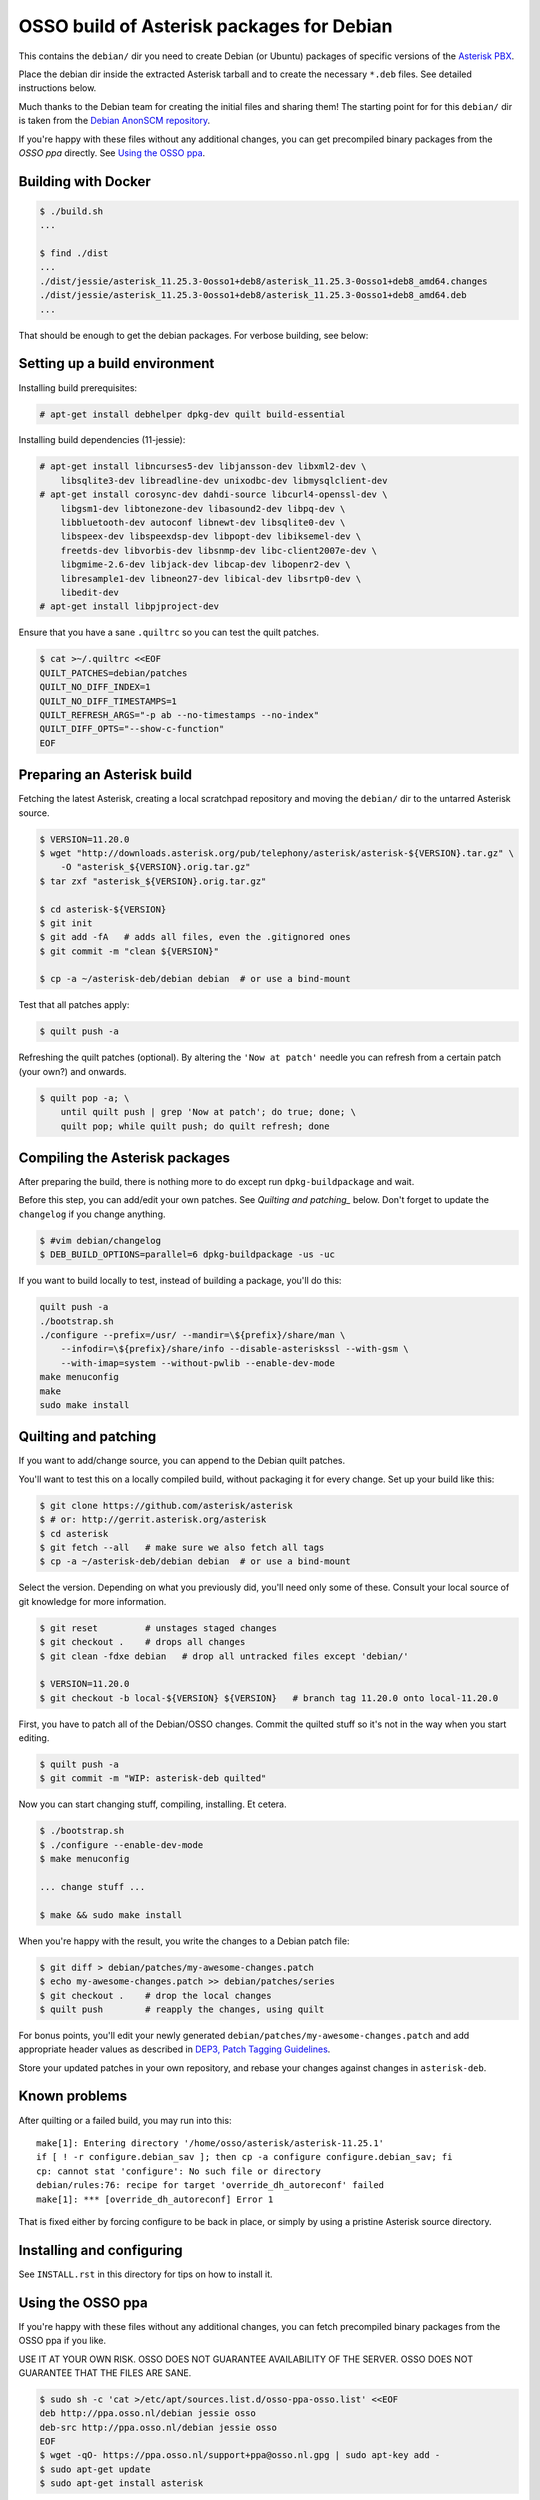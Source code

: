 OSSO build of Asterisk packages for Debian
==========================================

This contains the ``debian/`` dir you need to create Debian (or Ubuntu)
packages of specific versions of the `Asterisk PBX
<http://www.asterisk.org/>`_.

Place the debian dir inside the extracted Asterisk tarball and to create
the necessary ``*.deb`` files. See detailed instructions below.

Much thanks to the Debian team for creating the initial files and
sharing them! The starting point for for this ``debian/`` dir is
taken from the `Debian AnonSCM repository
<http://anonscm.debian.org/cgit/pkg-voip/asterisk.git>`_.

If you're happy with these files without any additional changes,
you can get precompiled binary packages from the *OSSO ppa*
directly. See `Using the OSSO ppa <#user-content-using-the-osso-ppa>`_.



Building with Docker
--------------------

.. code-block:: console

    $ ./build.sh
    ...

    $ find ./dist
    ...
    ./dist/jessie/asterisk_11.25.3-0osso1+deb8/asterisk_11.25.3-0osso1+deb8_amd64.changes
    ./dist/jessie/asterisk_11.25.3-0osso1+deb8/asterisk_11.25.3-0osso1+deb8_amd64.deb
    ...

That should be enough to get the debian packages. For verbose building,
see below:



Setting up a build environment
------------------------------

Installing build prerequisites:

.. code-block:: console

    # apt-get install debhelper dpkg-dev quilt build-essential

Installing build dependencies (11-jessie):

.. code-block:: console

    # apt-get install libncurses5-dev libjansson-dev libxml2-dev \
        libsqlite3-dev libreadline-dev unixodbc-dev libmysqlclient-dev
    # apt-get install corosync-dev dahdi-source libcurl4-openssl-dev \
        libgsm1-dev libtonezone-dev libasound2-dev libpq-dev \
        libbluetooth-dev autoconf libnewt-dev libsqlite0-dev \
        libspeex-dev libspeexdsp-dev libpopt-dev libiksemel-dev \
        freetds-dev libvorbis-dev libsnmp-dev libc-client2007e-dev \
        libgmime-2.6-dev libjack-dev libcap-dev libopenr2-dev \
        libresample1-dev libneon27-dev libical-dev libsrtp0-dev \
        libedit-dev
    # apt-get install libpjproject-dev

Ensure that you have a sane ``.quiltrc`` so you can test the quilt patches.

.. code-block:: console

    $ cat >~/.quiltrc <<EOF
    QUILT_PATCHES=debian/patches
    QUILT_NO_DIFF_INDEX=1
    QUILT_NO_DIFF_TIMESTAMPS=1
    QUILT_REFRESH_ARGS="-p ab --no-timestamps --no-index"
    QUILT_DIFF_OPTS="--show-c-function"
    EOF



Preparing an Asterisk build
---------------------------

Fetching the latest Asterisk, creating a local scratchpad repository and
moving the ``debian/`` dir to the untarred Asterisk source.

.. code-block:: console

    $ VERSION=11.20.0
    $ wget "http://downloads.asterisk.org/pub/telephony/asterisk/asterisk-${VERSION}.tar.gz" \
        -O "asterisk_${VERSION}.orig.tar.gz"
    $ tar zxf "asterisk_${VERSION}.orig.tar.gz"

    $ cd asterisk-${VERSION}
    $ git init
    $ git add -fA   # adds all files, even the .gitignored ones
    $ git commit -m "clean ${VERSION}"

    $ cp -a ~/asterisk-deb/debian debian  # or use a bind-mount

Test that all patches apply:

.. code-block:: console

    $ quilt push -a

Refreshing the quilt patches (optional). By altering the ``'Now at patch'``
needle you can refresh from a certain patch (your own?) and onwards.

.. code-block:: console

     $ quilt pop -a; \
         until quilt push | grep 'Now at patch'; do true; done; \
         quilt pop; while quilt push; do quilt refresh; done



Compiling the Asterisk packages
-------------------------------

After preparing the build, there is nothing more to do except run
``dpkg-buildpackage`` and wait.

Before this step, you can add/edit your own patches. See
`Quilting and patching_` below.
Don't forget to update the ``changelog`` if you change anything.

.. code-block:: console

    $ #vim debian/changelog
    $ DEB_BUILD_OPTIONS=parallel=6 dpkg-buildpackage -us -uc

If you want to build locally to test, instead of building a package, you'll do
this:

.. code-block:: console

    quilt push -a
    ./bootstrap.sh
    ./configure --prefix=/usr/ --mandir=\${prefix}/share/man \
        --infodir=\${prefix}/share/info --disable-asteriskssl --with-gsm \
        --with-imap=system --without-pwlib --enable-dev-mode
    make menuconfig
    make
    sudo make install



Quilting and patching
---------------------

If you want to add/change source, you can append to the Debian quilt patches.

You'll want to test this on a locally compiled build, without packaging it
for every change. Set up your build like this:

.. code-block:: console

    $ git clone https://github.com/asterisk/asterisk
    $ # or: http://gerrit.asterisk.org/asterisk
    $ cd asterisk
    $ git fetch --all   # make sure we also fetch all tags
    $ cp -a ~/asterisk-deb/debian debian  # or use a bind-mount

Select the version. Depending on what you previously did, you'll need only some
of these. Consult your local source of git knowledge for more information.

.. code-block:: console

    $ git reset         # unstages staged changes
    $ git checkout .    # drops all changes
    $ git clean -fdxe debian   # drop all untracked files except 'debian/'

    $ VERSION=11.20.0
    $ git checkout -b local-${VERSION} ${VERSION}   # branch tag 11.20.0 onto local-11.20.0

First, you have to patch all of the Debian/OSSO changes. Commit the quilted
stuff so it's not in the way when you start editing.

.. code-block:: console

    $ quilt push -a
    $ git commit -m "WIP: asterisk-deb quilted"

Now you can start changing stuff, compiling, installing. Et cetera.

.. code-block:: console

    $ ./bootstrap.sh
    $ ./configure --enable-dev-mode
    $ make menuconfig

    ... change stuff ...

    $ make && sudo make install

When you're happy with the result, you write the changes to a Debian patch file:

.. code-block:: console

    $ git diff > debian/patches/my-awesome-changes.patch
    $ echo my-awesome-changes.patch >> debian/patches/series
    $ git checkout .    # drop the local changes
    $ quilt push        # reapply the changes, using quilt

For bonus points, you'll edit your newly generated ``debian/patches/my-awesome-changes.patch``
and add appropriate header values as described in
`DEP3, Patch Tagging Guidelines <http://dep.debian.net/deps/dep3/>`_.

Store your updated patches in your own repository, and rebase your changes
against changes in ``asterisk-deb``.



Known problems
--------------

After quilting or a failed build, you may run into this::

    make[1]: Entering directory '/home/osso/asterisk/asterisk-11.25.1'
    if [ ! -r configure.debian_sav ]; then cp -a configure configure.debian_sav; fi
    cp: cannot stat 'configure': No such file or directory
    debian/rules:76: recipe for target 'override_dh_autoreconf' failed
    make[1]: *** [override_dh_autoreconf] Error 1

That is fixed either by forcing configure to be back in place, or simply by
using a pristine Asterisk source directory.



Installing and configuring
--------------------------

See ``INSTALL.rst`` in this directory for tips on how to install it.



Using the OSSO ppa
------------------

If you're happy with these files without any additional changes,
you can fetch precompiled binary packages from the OSSO ppa if you like.

USE IT AT YOUR OWN RISK. OSSO DOES NOT GUARANTEE AVAILABILITY OF THE SERVER.
OSSO DOES NOT GUARANTEE THAT THE FILES ARE SANE.

.. code-block:: console

    $ sudo sh -c 'cat >/etc/apt/sources.list.d/osso-ppa-osso.list' <<EOF
    deb http://ppa.osso.nl/debian jessie osso
    deb-src http://ppa.osso.nl/debian jessie osso
    EOF
    $ wget -qO- https://ppa.osso.nl/support+ppa@osso.nl.gpg | sudo apt-key add -
    $ sudo apt-get update
    $ sudo apt-get install asterisk


/Walter Doekes <wjdoekes+asterisk-deb@osso.nl>  Tue, 11 Oct 2016 14:07:55 +0200
